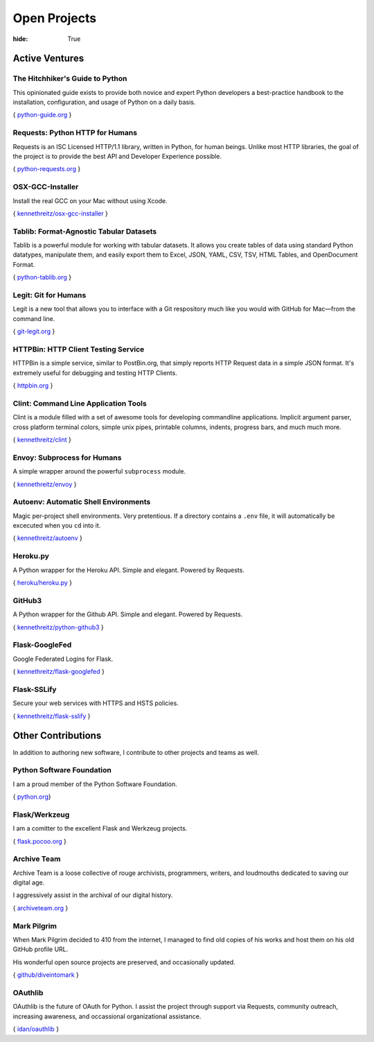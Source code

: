Open Projects
#############

:hide: True

Active Ventures
===============

The Hitchhiker's Guide to Python
~~~~~~~~~~~~~~~~~~~~~~~~~~~~~~~~

This opinionated guide exists to provide both novice and expert Python
developers a best-practice handbook to the installation, configuration,
and usage of Python on a daily basis.

{ `python-guide.org <http://python-guide.org>`_ }


Requests: Python HTTP for Humans
~~~~~~~~~~~~~~~~~~~~~~~~~~~~~~~~

Requests is an ISC Licensed HTTP/1.1 library, written in Python, for human beings.
Unlike most HTTP libraries, the goal of the project is to provide the best API
and Developer Experience possible.

{ `python-requests.org <http://python-requests.org>`_ }


OSX-GCC-Installer
~~~~~~~~~~~~~~~~~

Install the real GCC on your Mac without using Xcode.

{ `kennethreitz/osx-gcc-installer <https://github.com/kennethreitz/osx-gcc-installer>`_ }


Tablib: Format-Agnostic Tabular Datasets
~~~~~~~~~~~~~~~~~~~~~~~~~~~~~~~~~~~~~~~~

Tablib is a powerful module for working with tabular datasets. It allows
you create tables of data using standard Python datatypes, manipulate
them, and easily export them to Excel, JSON, YAML, CSV, TSV, HTML
Tables, and OpenDocument Format.

{ `python-tablib.org <http://python-tablib.org>`_ }


Legit: Git for Humans
~~~~~~~~~~~~~~~~~~~~~

Legit is a new tool that allows you to interface with a Git respository
much like you would with GitHub for Mac—from the command line.

{ `git-legit.org <http://www.git-legit.org/>`_ }


HTTPBin: HTTP Client Testing Service
~~~~~~~~~~~~~~~~~~~~~~~~~~~~~~~~~~~~

HTTPBin is a simple service, similar to PostBin.org, that simply reports
HTTP Request data in a simple JSON format. It's extremely useful for
debugging and testing HTTP Clients.

{ `httpbin.org <http://httpbin.org>`_ }



Clint: Command Line Application Tools
~~~~~~~~~~~~~~~~~~~~~~~~~~~~~~~~~~~~~

Clint is a module filled with a set of awesome tools for developing
commandline applications. Implicit argument parser, cross platform
terminal colors, simple unix pipes, printable columns, indents, progress
bars, and much much more.

{ `kennethreitz/clint <https://github.com/kennethreitz/clint>`_ }


Envoy: Subprocess for Humans
~~~~~~~~~~~~~~~~~~~~~~~~~~~~

A simple wrapper around the powerful ``subprocess`` module.

{ `kennethreitz/envoy <https://github.com/kennethreitz/envoy>`_ }


Autoenv: Automatic Shell Environments
~~~~~~~~~~~~~~~~~~~~~~~~~~~~~~~~~~~~~

Magic per-project shell environments. Very pretentious. If a directory contains
a ``.env`` file, it will automatically be excecuted when you ``cd`` into it.

{ `kennethreitz/autoenv <https://github.com/kennethreitz/autoenv>`_ }


Heroku.py
~~~~~~~~~

A Python wrapper for the Heroku API. Simple and elegant. Powered by Requests.

{ `heroku/heroku.py <https://github.com/heroku/heroku.py>`_ }



GitHub3
~~~~~~~

A Python wrapper for the Github API. Simple and elegant. Powered by Requests.

{ `kennethreitz/python-github3 <https://github.com/kennethreitz/python-github3>`_ }


Flask-GoogleFed
~~~~~~~~~~~~~~~

Google Federated Logins for Flask.

{ `kennethreitz/flask-googlefed <https://github.com/kennethreitz/flask-googlefed>`_ }


Flask-SSLify
~~~~~~~~~~~~

Secure your web services with HTTPS and HSTS policies.

{ `kennethreitz/flask-sslify <https://github.com/kennethreitz/flask-sslify>`_ }


Other Contributions
===================

In addition to authoring new software, I contribute to other projects and teams as well.


Python Software Foundation
~~~~~~~~~~~~~~~~~~~~~~~~~~


I am a proud member of the Python Software Foundation.

{ `python.org <http://www.python.org/psf/>`_}


Flask/Werkzeug
~~~~~~~~~~~~~~

I am a comitter to the excellent Flask and Werkzeug projects.

{ `flask.pocoo.org <http://flask.pocoo.org>`_ }


Archive Team
~~~~~~~~~~~~

Archive Team is a loose collective of rouge archivists, programmers, writers,
and loudmouths dedicated to saving our digital age.

I aggressively assist in the archival of our digital history.


{ `archiveteam.org <http://archiveteam.org>`_ }


Mark Pilgrim
~~~~~~~~~~~~

When Mark Pilgrim decided to 410 from the internet, I managed to find old copies
of his works and host them on his old GitHub profile URL.

His wonderful open source projects are preserved, and occasionally updated.

{ `github/diveintomark <https://github.com/diveintomark>`_ }


OAuthlib
~~~~~~~~

OAuthlib is the future of OAuth for Python. I assist the project through
support via Requests, community outreach, increasing awareness, and occassional
organizational assistance.

{ `idan/oauthlib <https://github.com/idan/oauthlib>`_ }

